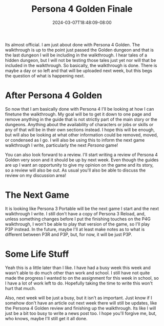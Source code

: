 #+TITLE: Persona 4 Golden Finale
#+DATE: 2024-03-07T18:48:09-08:00
#+DRAFT: false
#+DESCRIPTION:
#+TAGS[]:
#+KEYWORDS[]:
#+SLUG:
#+SUMMARY:

Its almost official. I am just about done with Persona 4 Golden. The walkthrough is up to the point just passed the Golden dungeon and that is the last dungeon I will be including in the walkthrough. I hear tales of a hidden dungeon, but I will not be testing those tales just yet nor will that be included in the walkthrough. So basically, the walkthrough is done. There is maybe a day or so left and that will be uploaded next week, but this begs the question of what is happening next.

* After Persona 4 Golden
So now that I am basically done with Persona 4 I'll be looking at how I can finetune the walkthrough. My goal will be to get it down to one page and remove anything in the guide that is not strictly part of the main story or the dungeons. Anything about the availability of characters or jobs or skills or any of that will be in their own sections instead. I hope this will be enough, but will also be looking at what other information could be removed, moved, or condensed as I go. I will also be using this to inform the next game walkthrough I write, particularly the next /Persona/ game!

You can also look forward to a review. I'll start writing a review of Persona 4 Golden very soon and it should be up by next week. Even though the guides are up I want an opportunity to give my opinion on the game and its story, so a review will also be out. As usual you'll also be able to discuss the review on my discussion area!

* The Next Game
It is looking like Persona 3 Portable will be the next game I start and the next walkthrough I write. I still don't have a copy of Persona 3 Reload, and, unless something changes before I put the finishing touches on the P4G walkthrough, I won't be able to play that version of the game, so I'll play P3P instead. In the future, maybe I'll at least make notes as to what is different between P3R and P3P, but, for now, it will be just P3P.

* Some Life Stuff
Yeah this is a little later than I like. I have had a busy week this week and wasn't able to do much other than work and school. I still have not quite made the progress I wanted to on the assignment for this week in school, so I have a lot of work left to do. Hopefully taking the time to write this won't hurt that much.

Also, next week will be just a busy, but it isn't as important. Just know if I somehow don't have an article out next week there will still be updates, like the Persona 4 Golden review and finishing up the walkthrough. Its like I will just be a bit too busy to write a news post too. I hope you'll forgive me, but, who knows, maybe I'll still get it all done.
